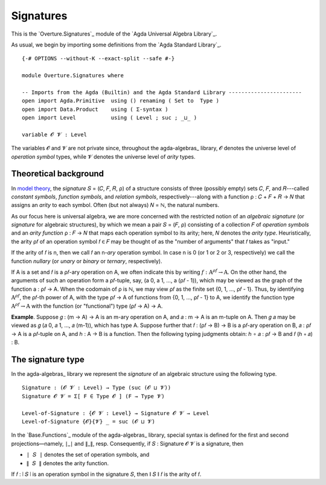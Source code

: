 .. FILE      : Overture/Signatures.lagda.rst
.. AUTHOR    : William DeMeo
.. DATE      : 17 Jun 2022
.. UPDATE    : 23 Jun 2022

.. highlight:: agda
.. role:: code

.. _overture-signatures:

Signatures
----------

This is the `Overture.Signatures`_ module of the `Agda Universal Algebra Library`_.

As usual, we begin by importing some definitions from the `Agda Standard Library`_.

::

  {-# OPTIONS --without-K --exact-split --safe #-}

  module Overture.Signatures where

  -- Imports from the Agda (Builtin) and the Agda Standard Library -----------------------
  open import Agda.Primitive  using () renaming ( Set to  Type )
  open import Data.Product    using ( Σ-syntax )
  open import Level           using ( Level ; suc ; _⊔_ )

  variable 𝓞 𝓥 : Level

The variables 𝓞 and 𝓥 are not private since, throughout the agda-algebras_
library, 𝓞 denotes the universe level of *operation symbol* types, while 𝓥
denotes the universe level of *arity* types.


.. _overture-theoretical-background:

Theoretical background
~~~~~~~~~~~~~~~~~~~~~~

In `model theory <https://en.wikipedia.org/wiki/Model_theory>`__, the *signature*
𝑆 = (𝐶, 𝐹, 𝑅, ρ) of a structure consists of three (possibly empty) sets 𝐶, 𝐹, and
𝑅---called *constant symbols*, *function symbols*, and *relation symbols*,
respectively---along with a function ρ : 𝐶 + 𝐹 + 𝑅 → 𝑁 that assigns an *arity* to
each symbol. Often (but not always) 𝑁 = ℕ, the natural numbers.

As our focus here is universal algebra, we are more concerned with the restricted
notion of an *algebraic signature* (or *signature* for algebraic structures), by
which we mean a pair 𝑆 = (𝐹, ρ) consisting of a collection 𝐹 of *operation
symbols* and an *arity function* ρ : 𝐹 → 𝑁 that maps each operation symbol to its
arity; here, 𝑁 denotes the *arity type*. Heuristically, the arity ρ𝑓 of an
operation symbol 𝑓 ∈ 𝐹 may be thought of as the "number of arguments" that 𝑓 takes
as "input."

If the arity of 𝑓 is n, then we call 𝑓 an n-*ary* operation symbol. In case n is 0
(or 1 or 2 or 3, respectively) we call the function *nullary* (or *unary* or
*binary* or *ternary*, respectively).

If A is a set and 𝑓 is a ρ𝑓-ary operation on A, we often indicate this by writing
:math:`f : \mathrm{A}^{\rho f} → \mathrm{A}`. On the other hand, the arguments of such an
operation form a ρ𝑓-tuple, say, (a 0, a 1, …, a (ρ𝑓 - 1)), which may be viewed as
the graph of the function a : ρ𝑓 → A. When the codomain of ρ is ℕ, we may view ρ𝑓
as the finite set {0, 1, …, ρ𝑓 - 1}. Thus, by identifying :math:`\mathrm{A}^{\rho f}`, the
ρ𝑓-th power of A, with the type ρ𝑓 → A of functions from {0, 1, …, ρ𝑓 - 1} to A,
we identify the function type :math:`\mathrm{A}^{\rho f} → \mathrm{A}` with the function (or
"functional") type (ρ𝑓 → A) → A.

**Example**. Suppose 𝑔 : (m → A) → A is an m-ary operation on A, and 𝑎 : m → A is
an m-tuple on A. Then 𝑔 𝑎 may be viewed as 𝑔 (𝑎 0, 𝑎 1, …, 𝑎 (m-1)), which has
type A. Suppose further that 𝑓 : (ρ𝑓 → B) → B is a ρ𝑓-ary operation on B,
𝑎 : ρ𝑓 → A is a ρ𝑓-tuple on A, and ℎ : A → B is a function. Then the following
typing judgments obtain: ℎ ∘ 𝑎 : ρ𝑓 → B and 𝑓 (ℎ ∘ 𝑎) : B.

.. _overture-the-signature-type:

The signature type
~~~~~~~~~~~~~~~~~~

In the agda-algebras_ library we represent the *signature* of an algebraic
structure using the following type.

::

  Signature : (𝓞 𝓥 : Level) → Type (suc (𝓞 ⊔ 𝓥))
  Signature 𝓞 𝓥 = Σ[ F ∈ Type 𝓞 ] (F → Type 𝓥)

  Level-of-Signature : {𝓞 𝓥 : Level} → Signature 𝓞 𝓥 → Level
  Level-of-Signature {𝓞}{𝓥} _ = suc (𝓞 ⊔ 𝓥)

In the `Base.Functions`_ module of the agda-algebras_ library, special syntax is
defined for the first and second projections—namely, ∣_∣ and ∥_∥, resp.
Consequently, if 𝑆 : Signature 𝓞 𝓥 is a signature, then

-  ``∣ 𝑆 ∣`` denotes the set of operation symbols, and
-  ``∥ 𝑆 ∥`` denotes the arity function.

If 𝑓 : ∣ 𝑆 ∣ is an operation symbol in the signature 𝑆, then ∥ 𝑆 ∥ 𝑓 is the arity
of 𝑓.

